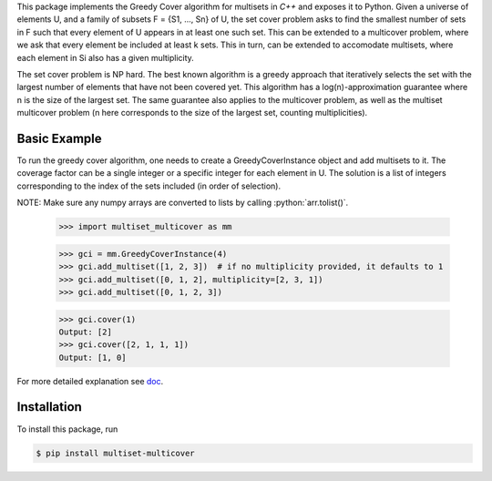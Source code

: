 .. role:: python(code)
   :language: python

This package implements the Greedy Cover algorithm for multisets
in `C++` and exposes it to Python.
Given a universe of elements U, and a family of subsets F = {S1, ..., Sn}
of U, the set cover problem asks to find the smallest number of sets in F
such that every element of U appears in at least one such set.
This can be extended to a multicover problem, where we ask that
every element be included at least k sets. This in turn, can be extended
to accomodate multisets, where each element in Si also has a given
multiplicity.

The set cover problem is NP hard. The best known algorithm
is a greedy approach that iteratively selects the set with the largest
number of elements that have not been covered yet. This algorithm
has a log(n)-approximation guarantee where n is the size of the largest set.
The same guarantee also applies to the multicover problem, as well as the
multiset multicover problem (n here corresponds to the size of the largest
set, counting multiplicities).

Basic Example
________

To run the greedy cover algorithm, one needs to create a GreedyCoverInstance
object and add multisets to it. The coverage factor can be a single integer
or a specific integer for each element in U.
The solution is a list of integers corresponding to the index of the sets
included (in order of selection).

NOTE: Make sure any numpy arrays are converted to lists by calling :python:`arr.tolist()`.

    >>> import multiset_multicover as mm

    >>> gci = mm.GreedyCoverInstance(4)
    >>> gci.add_multiset([1, 2, 3])  # if no multiplicity provided, it defaults to 1
    >>> gci.add_multiset([0, 1, 2], multiplicity=[2, 3, 1])
    >>> gci.add_multiset([0, 1, 2, 3])

    >>> gci.cover(1)
    Output: [2]
    >>> gci.cover([2, 1, 1, 1])
    Output: [1, 0]

For more detailed explanation see `doc <https://github.com/ferrocactus/multiset_multicover/tree/main/doc/usage.rst>`__.

Installation
____________

To install this package, run

.. code:: bash

    $ pip install multiset-multicover
